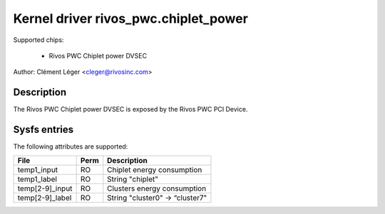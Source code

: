 .. SPDX-License-Identifier: GPL-2.0

Kernel driver rivos_pwc.chiplet_power
===================================

Supported chips:

  * Rivos PWC Chiplet power DVSEC

Author: Clément Léger <cleger@rivosinc.com>

Description
-----------

The Rivos PWC Chiplet power DVSEC is exposed by the Rivos PWC PCI Device.

Sysfs entries
-------------

The following attributes are supported:

=============== =======	========================================================
File		Perm	Description
=============== =======	========================================================
temp1_input	RO	Chiplet energy consumption  
temp1_label	RO	String "chiplet" 

temp[2-9]_input	RO	Clusters energy consumption  
temp[2-9]_label	RO	String "cluster0" -> “cluster7" 
=============== =======	========================================================
